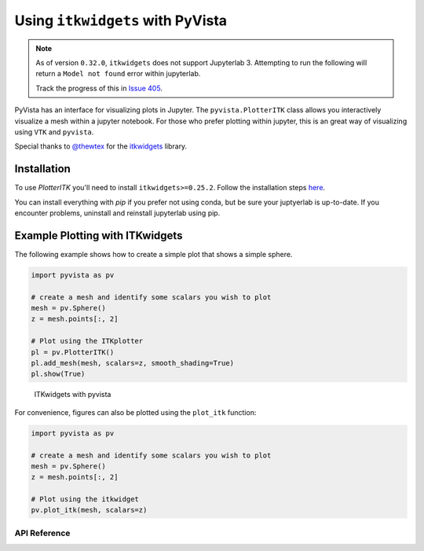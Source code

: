 .. _itk_plotting_ref:

Using ``itkwidgets`` with PyVista
---------------------------------

.. note::

   As of version ``0.32.0``, ``itkwidgets`` does not support
   Jupyterlab 3.  Attempting to run the following will return a
   ``Model not found`` error within jupyterlab.

   Track the progress of this in `Issue 405 <https://github.com/InsightSoftwareConsortium/itkwidgets/issues/405>`_.

PyVista has an interface for visualizing plots in Jupyter.  The
``pyvista.PlotterITK`` class allows you interactively visualize a mesh
within a jupyter notebook.  For those who prefer plotting within
jupyter, this is an great way of visualizing using ``VTK`` and
``pyvista``.

Special thanks to `@thewtex`_ for the `itkwidgets`_ library.

.. _@thewtex: https://github.com/thewtex
.. _itkwidgets: https://github.com/InsightSoftwareConsortium/itkwidgets


Installation
++++++++++++
To use `PlotterITK` you'll need to install ``itkwidgets>=0.25.2``.
Follow the installation steps `here <https://itkwidgets.readthedocs.io/en/latest/quick_start_guide.html>`_.


You can install everything with `pip` if you prefer not using conda,
but be sure your juptyerlab is up-to-date.  If you encounter problems,
uninstall and reinstall jupyterlab using pip.


Example Plotting with ITKwidgets
++++++++++++++++++++++++++++++++
The following example shows how to create a simple plot that shows a
simple sphere.

.. code:: python

    import pyvista as pv

    # create a mesh and identify some scalars you wish to plot
    mesh = pv.Sphere()
    z = mesh.points[:, 2]

    # Plot using the ITKplotter
    pl = pv.PlotterITK()
    pl.add_mesh(mesh, scalars=z, smooth_shading=True)
    pl.show(True)


.. figure:: ../../images/user-generated/itk_plotting_sphere.png
    :width: 600pt

    ITKwidgets with pyvista


For convenience, figures can also be plotted using the ``plot_itk`` function:

.. code:: python

    import pyvista as pv

    # create a mesh and identify some scalars you wish to plot
    mesh = pv.Sphere()
    z = mesh.points[:, 2]

    # Plot using the itkwidget
    pv.plot_itk(mesh, scalars=z)



API Reference
~~~~~~~~~~~~~
.. autosummary::
   :toctree: _autosummary

   pyvista.PlotterITK
